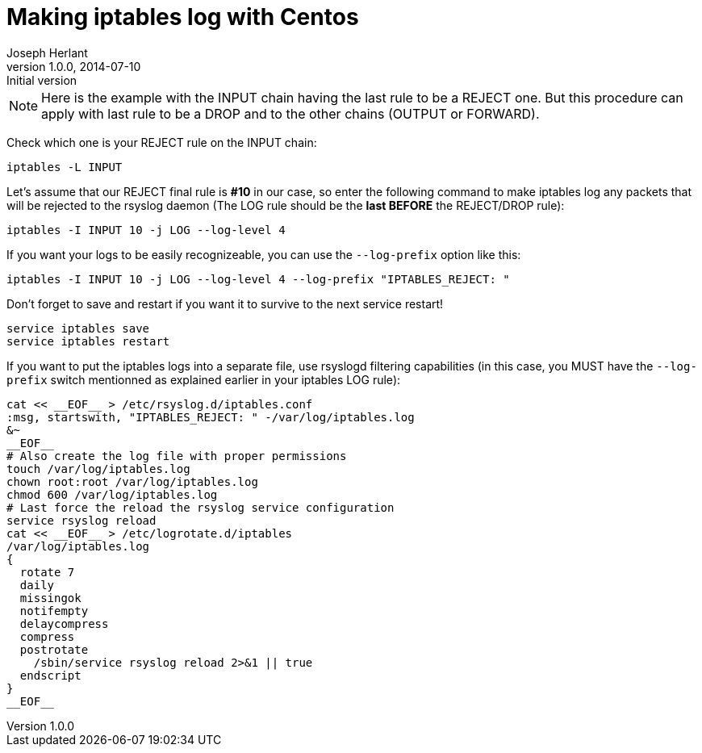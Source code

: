 Making iptables log with Centos
===============================
Joseph Herlant
v1.0.0, 2014-07-10 : Initial version
:Author Initials: Joseph Herlant
:description: This document describes how to make iptables log rejected or +
 dropped traffic (depending on your last rule in the given chain) on Centos +
 (or other Red Hat based distributions).
:keywords: iptables, rsyslog, Centos, RedHat


NOTE: Here is the example with the INPUT chain having the last rule to be a
REJECT one. But this procedure can apply with last rule to be a DROP and to the
other chains (OUTPUT or FORWARD).

Check which one is your REJECT rule on the INPUT chain:

[source, shell]
-----
iptables -L INPUT
-----

Let's assume that our REJECT final rule is **#10** in our case, so enter the
following command to make iptables log any packets that will be rejected to the
rsyslog daemon (The LOG rule should be the *last BEFORE* the REJECT/DROP rule):

[source, shell]
-----
iptables -I INPUT 10 -j LOG --log-level 4
-----

If you want your logs to be easily recognizeable, you can use the `--log-prefix`
option like this:

[source, shell]
-----
iptables -I INPUT 10 -j LOG --log-level 4 --log-prefix "IPTABLES_REJECT: "
-----

Don't forget to save and restart if you want it to survive to the next service
restart!

[source, shell]
-----
service iptables save
service iptables restart
-----

If you want to put the iptables logs into a separate file, use rsyslogd
filtering capabilities (in this case, you MUST have the `--log-prefix`
switch mentionned as explained earlier in your iptables LOG rule):

[source, shell]
-----
cat << __EOF__ > /etc/rsyslog.d/iptables.conf
:msg, startswith, "IPTABLES_REJECT: " -/var/log/iptables.log
&~
__EOF__
# Also create the log file with proper permissions
touch /var/log/iptables.log
chown root:root /var/log/iptables.log
chmod 600 /var/log/iptables.log
# Last force the reload the rsyslog service configuration
service rsyslog reload
cat << __EOF__ > /etc/logrotate.d/iptables
/var/log/iptables.log
{
  rotate 7
  daily
  missingok
  notifempty
  delaycompress
  compress
  postrotate
    /sbin/service rsyslog reload 2>&1 || true
  endscript
}
__EOF__
-----
